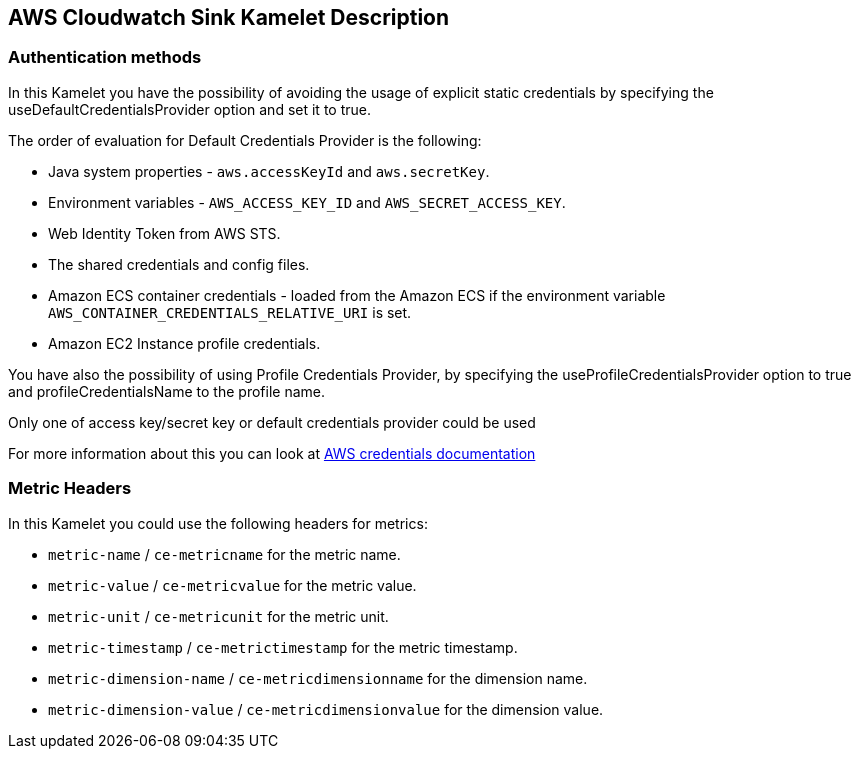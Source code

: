 == AWS Cloudwatch Sink Kamelet Description

=== Authentication methods

In this Kamelet you have the possibility of avoiding the usage of explicit static credentials by specifying the useDefaultCredentialsProvider option and set it to true.

The order of evaluation for Default Credentials Provider is the following:

 - Java system properties - `aws.accessKeyId` and `aws.secretKey`.
 - Environment variables - `AWS_ACCESS_KEY_ID` and `AWS_SECRET_ACCESS_KEY`.
 - Web Identity Token from AWS STS.
 - The shared credentials and config files.
 - Amazon ECS container credentials - loaded from the Amazon ECS if the environment variable `AWS_CONTAINER_CREDENTIALS_RELATIVE_URI` is set.
 - Amazon EC2 Instance profile credentials. 
 
You have also the possibility of using Profile Credentials Provider, by specifying the useProfileCredentialsProvider option to true and profileCredentialsName to the profile name.

Only one of access key/secret key or default credentials provider could be used

For more information about this you can look at https://docs.aws.amazon.com/sdk-for-java/latest/developer-guide/credentials.html[AWS credentials documentation]

=== Metric Headers

In this Kamelet you could use the following headers for metrics:

- `metric-name` / `ce-metricname` for the metric name.
- `metric-value` / `ce-metricvalue` for the metric value.
- `metric-unit` / `ce-metricunit` for the metric unit.
- `metric-timestamp` / `ce-metrictimestamp` for the metric timestamp.
- `metric-dimension-name` / `ce-metricdimensionname` for the dimension name.
- `metric-dimension-value` / `ce-metricdimensionvalue` for the dimension value.
